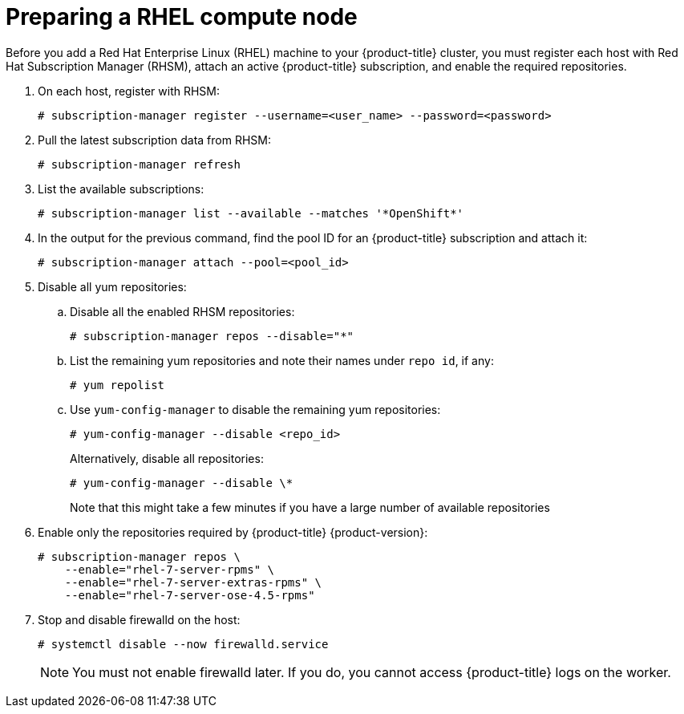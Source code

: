 // Module included in the following assemblies:
//
// * machine_management/adding-rhel-compute.adoc
// * machine_management/more-rhel-compute.adoc

[id="rhel-preparing-node_{context}"]
= Preparing a RHEL compute node

Before you add a Red Hat Enterprise Linux (RHEL) machine to your {product-title}
cluster, you must register each host with Red Hat
Subscription Manager (RHSM), attach an active {product-title} subscription, and
enable the required repositories.

. On each host, register with RHSM:
+
[source,terminal]
----
# subscription-manager register --username=<user_name> --password=<password>
----

. Pull the latest subscription data from RHSM:
+
[source,terminal]
----
# subscription-manager refresh
----

. List the available subscriptions:
+
[source,terminal]
----
# subscription-manager list --available --matches '*OpenShift*'
----

. In the output for the previous command, find the pool ID for an {product-title} subscription and attach it:
+
[source,terminal]
----
# subscription-manager attach --pool=<pool_id>
----

. Disable all yum repositories:
.. Disable all the enabled RHSM repositories:
+
[source,terminal]
----
# subscription-manager repos --disable="*"
----

.. List the remaining yum repositories and note their names under `repo id`, if any:
+
[source,terminal]
----
# yum repolist
----

.. Use `yum-config-manager` to disable the remaining yum repositories:
+
[source,terminal]
----
# yum-config-manager --disable <repo_id>
----
+
Alternatively, disable all repositories:
+
[source,terminal]
----
# yum-config-manager --disable \*
----
+
Note that this might take a few minutes if you have a large number of available repositories

. Enable only the repositories required by {product-title} {product-version}:
+
[source,terminal]
----
# subscription-manager repos \
    --enable="rhel-7-server-rpms" \
    --enable="rhel-7-server-extras-rpms" \
    --enable="rhel-7-server-ose-4.5-rpms"
----

. Stop and disable firewalld on the host:
+
[source,terminal]
----
# systemctl disable --now firewalld.service
----
+
[NOTE]
====
You must not enable firewalld later. If you do, you cannot access {product-title} logs on the worker.
====
